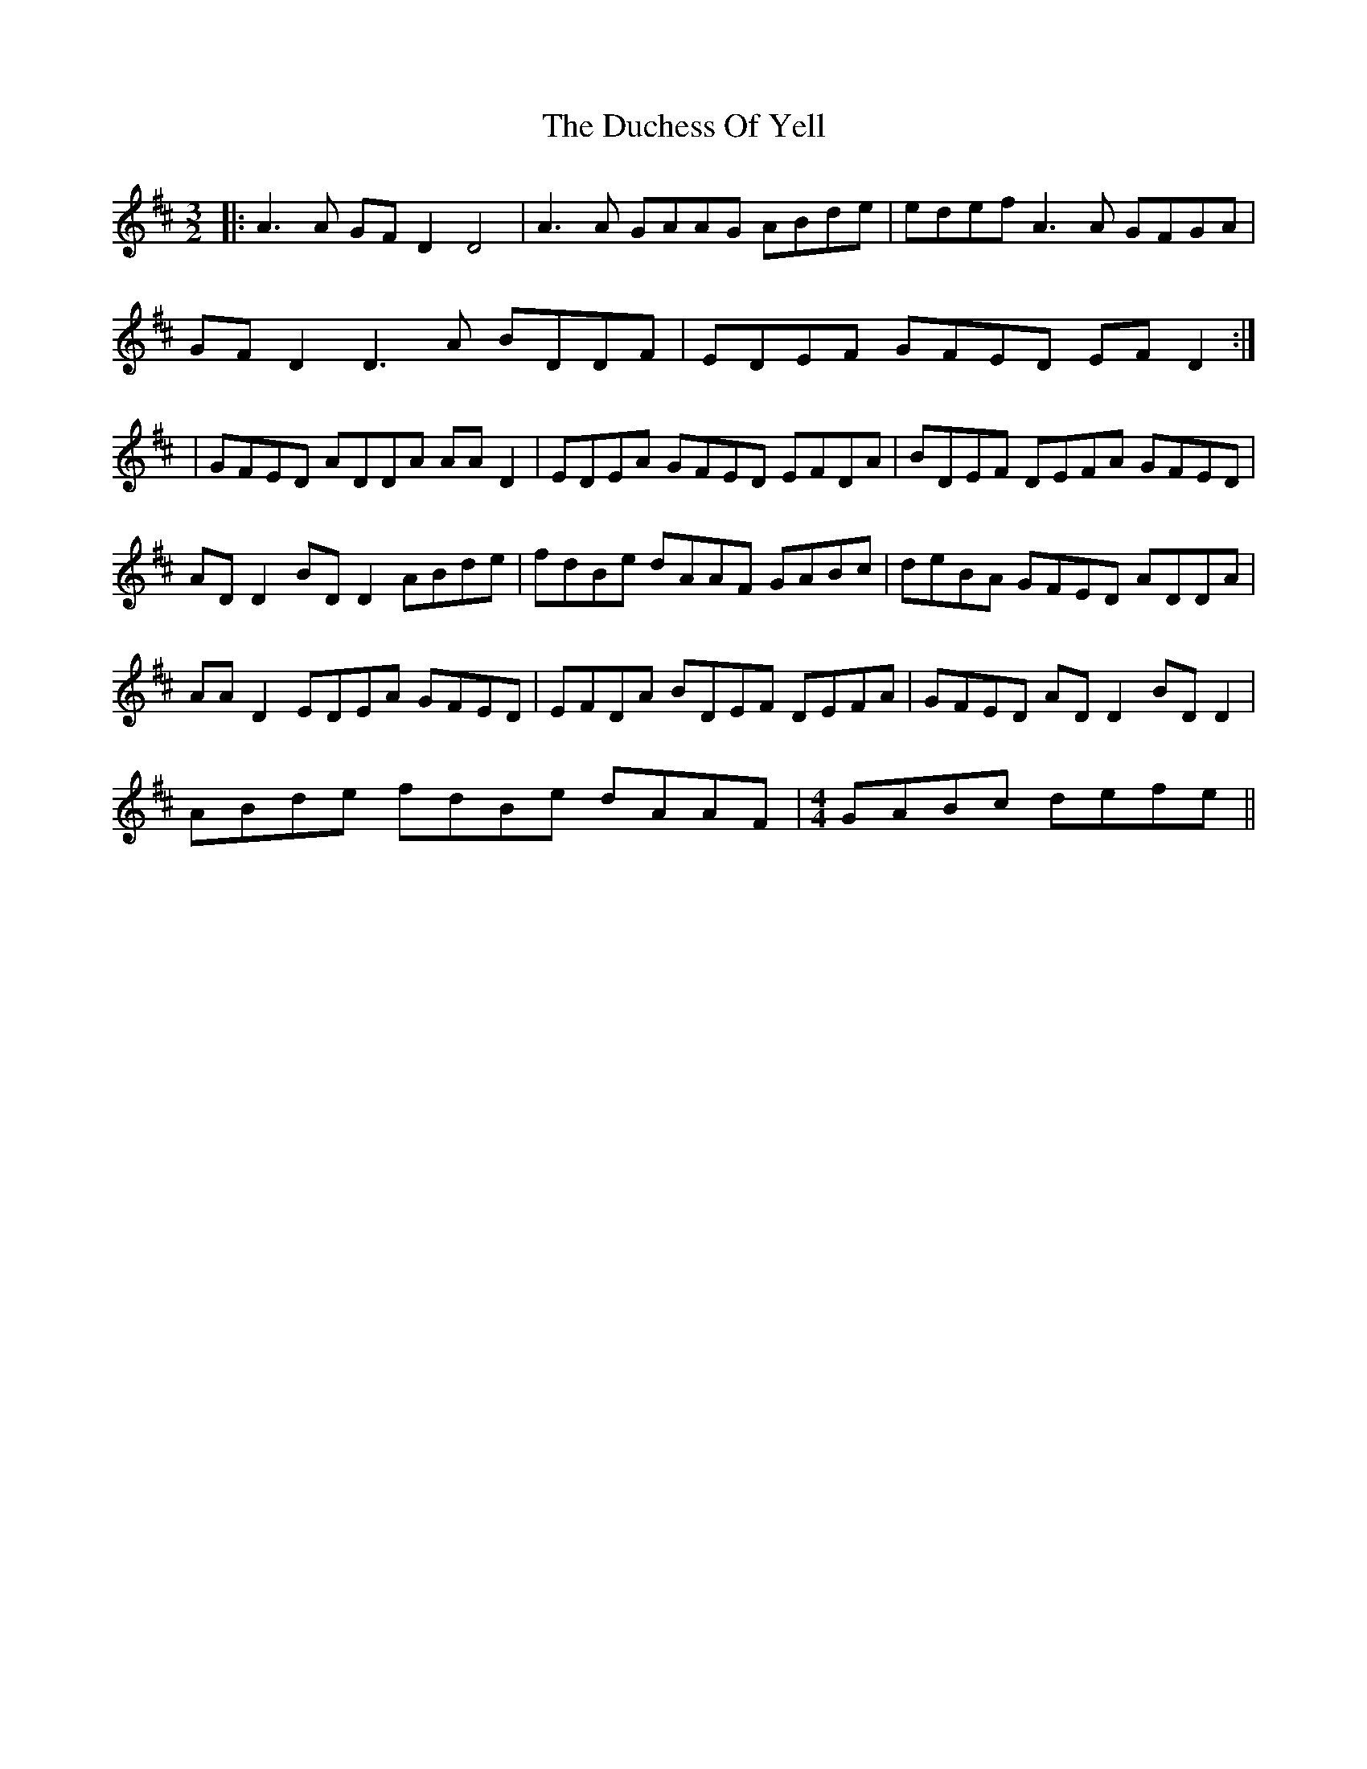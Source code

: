 X: 3
T: Duchess Of Yell, The
Z: JACKB
S: https://thesession.org/tunes/15690#setting29460
R: three-two
M: 3/2
L: 1/8
K: Dmaj
|: A3A GFD2 D4 | A3A GAAG ABde | edef A3A GFGA |
GFD2 D3A BDDF |EDEF GFED EFD2 :|
| GFED ADDA AAD2 | EDEA GFED EFDA | BDEF DEFA GFED |
AD D2 BD D2 ABde |fdBe dAAF GABc | deBA GFED ADDA |
AAD2 EDEA GFED | EFDA BDEF DEFA |GFED AD D2 BD D2 |
ABde fdBe dAAF |\
M: 4/4
GABc defe ||

